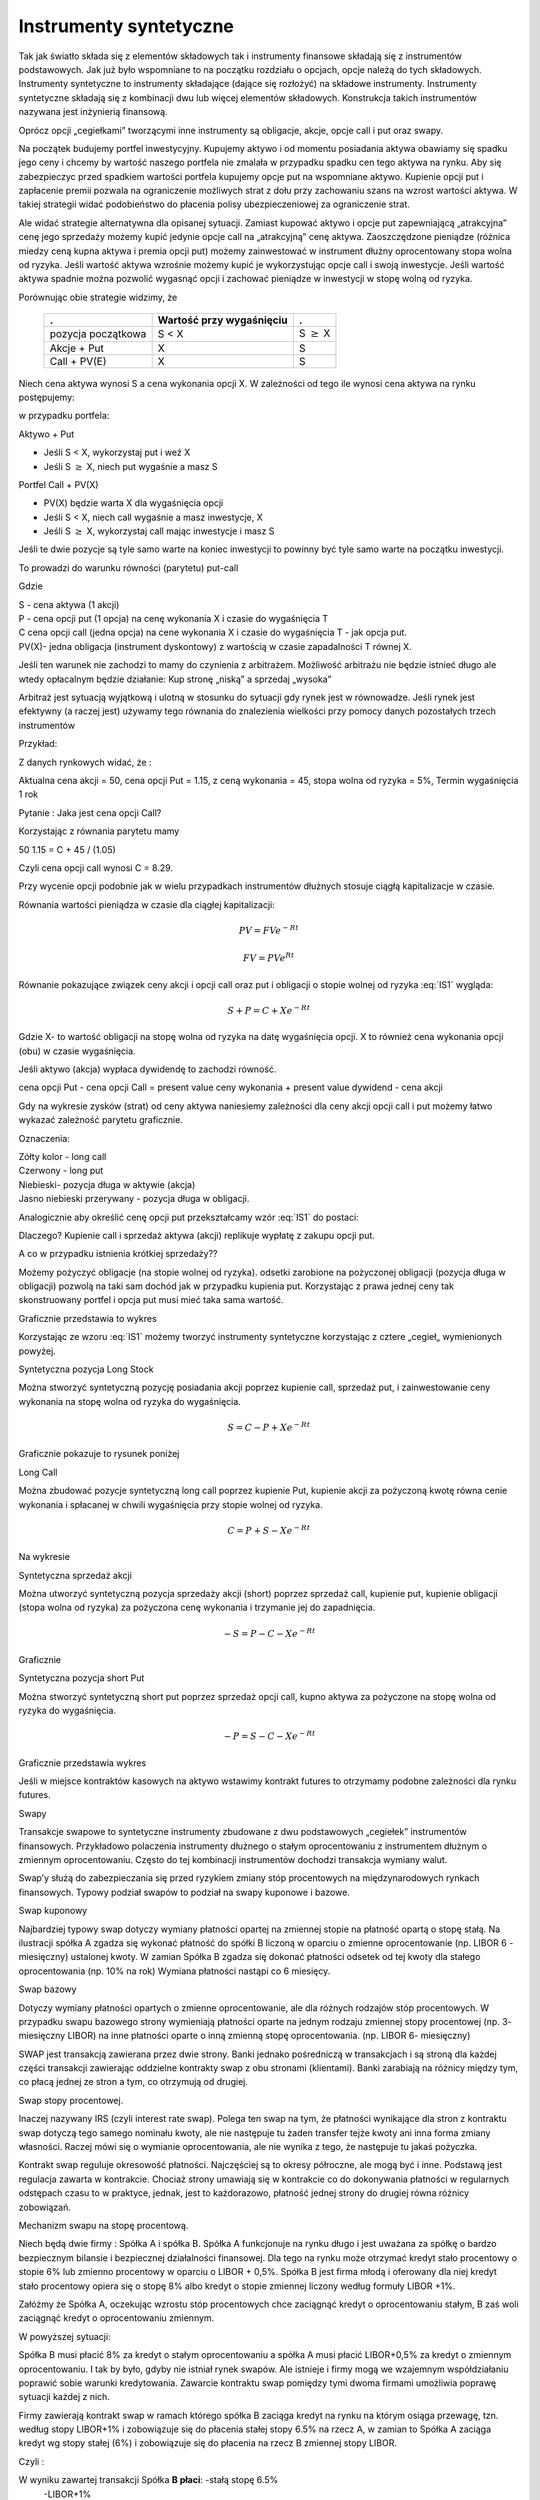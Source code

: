 ﻿Instrumenty syntetyczne
=======================

Tak jak światło składa się z elementów składowych tak i instrumenty
finansowe składają się z instrumentów podstawowych. Jak już było
wspomniane to na początku rozdziału o opcjach, opcje należą do tych
składowych. Instrumenty syntetyczne to instrumenty składające (dające
się rozłożyć) na składowe instrumenty. Instrumenty syntetyczne
składają się z kombinacji dwu lub więcej elementów
składowych. Konstrukcja takich instrumentów nazywana jest inżynierią
finansową.

Oprócz opcji „cegiełkami” tworzącymi inne instrumenty są obligacje,
akcje, opcje call i put oraz swapy.

Na początek budujemy portfel inwestycyjny. Kupujemy aktywo i od
momentu posiadania aktywa obawiamy się spadku jego ceny i chcemy by
wartość naszego portfela nie zmalała w przypadku spadku cen tego
aktywa na rynku. Aby się zabezpieczyc przed spadkiem wartości portfela
kupujemy opcje put na wspomniane aktywo.  Kupienie opcji put i
zapłacenie premii pozwala na ograniczenie możliwych strat z dołu przy
zachowaniu szans na wzrost wartości aktywa. W takiej strategii widać
podobieństwo do płacenia polisy ubezpieczeniowej za ograniczenie
strat.

Ale widać strategie alternatywna dla opisanej sytuacji.  Zamiast
kupować aktywo i opcje put zapewniającą „atrakcyjna” cenę jego
sprzedaży możemy kupić jedynie opcje call na „atrakcyjną” cenę aktywa.
Zaoszczędzone pieniądze (różnica miedzy ceną kupna aktywa i premia
opcji put) możemy zainwestować w instrument dłużny oprocentowany stopa
wolna od ryzyka.  Jeśli wartość aktywa wzrośnie możemy kupić je
wykorzystując opcje call i swoją inwestycje. Jeśli wartość aktywa
spadnie można pozwolić wygasnąć opcji i zachować pieniądze w
inwestycji w stopę wolną od ryzyka.

Porównując obie strategie widzimy, że 

    ====================	========================	=================
    .				Wartość przy wygaśnięciu	.
    ====================	========================	=================
    pozycja początkowa		S < X				S :math:`\geq` X
    Akcje + Put			X				S
    Call + PV(E)		X				S
    ====================	========================	=================


Niech cena aktywa wynosi S a cena wykonania opcji X.  W zależności od tego ile wynosi cena aktywa na rynku postępujemy:

w przypadku portfela:

Aktywo + Put

- Jeśli S < X, wykorzystaj put i weź X
- Jeśli S :math:`\geq` X, niech put wygaśnie a masz S

Portfel  Call + PV(X)

- PV(X) będzie warta X dla wygaśnięcia opcji 
- Jeśli S < X, niech call wygaśnie a masz inwestycje, X
- Jeśli S :math:`\geq` X, wykorzystaj call mając inwestycje i masz  S

Jeśli te dwie pozycje są tyle samo warte na koniec inwestycji  to powinny być tyle samo warte na początku inwestycji. 

To prowadzi do warunku równości (parytetu) put-call 

.. math::
   :label: IS1

   S + P = C + PV(X)


Gdzie

| S - cena aktywa (1 akcji)
| P - cena opcji put (1 opcja) na cenę wykonania X i czasie do wygaśnięcia T
| C cena opcji  call (jedna  opcja)  na cene wykonania X i czasie do wygaśnięcia T - jak opcja put.
| PV(X)- jedna obligacja (instrument dyskontowy) z wartością w czasie zapadalności T równej X.

Jeśli ten warunek nie zachodzi to mamy do czynienia z arbitrażem.  Możliwość arbitrażu nie będzie istnieć długo ale wtedy  opłacalnym będzie działanie: Kup stronę „niską” a sprzedaj „wysoka” 

Arbitraż  jest sytuacją wyjątkową i  ulotną  w stosunku do  sytuacji gdy rynek jest  w równowadze.  Jeśli rynek jest efektywny (a raczej jest) używamy tego równania do znalezienia wielkości przy pomocy danych pozostałych trzech instrumentów 

Przykład:

Z danych rynkowych widać, że :

Aktualna cena akcji = 50, cena opcji  Put = 1.15, z ceną wykonania = 45, stopa wolna od ryzyka = 5%, Termin wygaśnięcia 1 rok 

Pytanie : Jaka jest cena  opcji Call?

Korzystając z równania parytetu mamy 

50  1.15 = C + 45 / (1.05)

Czyli cena opcji call wynosi  C = 8.29. 

Przy wycenie opcji podobnie jak w wielu przypadkach instrumentów dłużnych stosuje ciągłą kapitalizacje w czasie. 

Równania wartości pieniądza w czasie dla ciągłej kapitalizacji:

.. math::

   PV = FVe^{-Rt} 

   FV = PVe^{Rt} 


Równanie pokazujące związek ceny akcji i opcji call oraz put i
obligacji o stopie wolnej od ryzyka :eq:`IS1` wygląda:

.. math::

   S + P = C + Xe^{-Rt} 


Gdzie  X- to  wartość obligacji na stopę  wolna od ryzyka na datę wygaśnięcia opcji. X to również cena wykonania opcji (obu) w czasie wygaśnięcia. 

Jeśli  aktywo (akcja) wypłaca dywidendę to zachodzi równość.


cena opcji Put - cena opcji Call  = present value ceny wykonania  + present value dywidend  - cena akcji 


Gdy na wykresie zysków (strat) od ceny aktywa naniesiemy zależności
dla ceny akcji opcji call i put możemy łatwo wykazać zależność
parytetu graficznie.

.. image


Oznaczenia:

| Zółty kolor - long call
| Czerwony  - long put
| Niebieski- pozycja długa w aktywie (akcja)
| Jasno niebieski przerywany - pozycja długa w obligacji.

Analogicznie aby określić  cenę  opcji put  przekształcamy wzór :eq:`IS1` do postaci:

.. math::
   :label: IS2

   P = C - S + Xe^{-Rt}


Dlaczego?  Kupienie  call i sprzedaż aktywa (akcji)  replikuje  wypłatę z zakupu opcji  put.

A co w przypadku istnienia  krótkiej sprzedaży?? 

Możemy pożyczyć  obligacje (na stopie wolnej od ryzyka). odsetki zarobione na pożyczonej obligacji (pozycja długa w obligacji) pozwolą na taki sam dochód jak w przypadku kupienia put. Korzystając z prawa jednej ceny  tak skonstruowany portfel i opcja put musi mieć taka sama wartość.

Graficznie przedstawia to wykres

.. image


Korzystając ze wzoru :eq:`IS1` możemy tworzyć instrumenty syntetyczne korzystając z  cztere „cegieł„ wymienionych powyżej.

Syntetyczna pozycja  Long Stock

Można stworzyć syntetyczną pozycję posiadania akcji  poprzez kupienie  call, sprzedaż put, i zainwestowanie ceny wykonania  na stopę wolna od ryzyka do wygaśnięcia.

.. math::

   S = C - P + Xe^{-Rt}


Graficznie  pokazuje to rysunek poniżej 

.. image


Long Call

Można zbudować pozycje syntetyczną  long call poprzez kupienie Put, kupienie akcji za pożyczoną kwotę równa cenie wykonania i spłacanej w chwili wygaśnięcia przy stopie wolnej od ryzyka.  

.. math::

   C = P+ S - Xe^{-Rt}


Na wykresie 

.. image


Syntetyczna sprzedaż  akcji  

Można utworzyć syntetyczną pozycja sprzedaży akcji  (short) poprzez sprzedaż call, kupienie put,  kupienie obligacji (stopa wolna od ryzyka) za pożyczona  cenę wykonania  i trzymanie jej do zapadnięcia. 

.. math::

   -S =  P - C - Xe^{-Rt}


Graficznie

.. image


Syntetyczna pozycja short Put

Można stworzyć syntetyczną short put poprzez sprzedaż opcji  call, kupno aktywa za pożyczone na stopę wolna od ryzyka do wygaśnięcia. 

.. math::

   -P = S - C - Xe^{-Rt}


Graficznie przedstawia wykres

.. image


Jeśli  w miejsce  kontraktów  kasowych  na aktywo wstawimy  kontrakt futures to otrzymamy podobne zależności  dla rynku futures.

Swapy

Transakcje  swapowe to  syntetyczne instrumenty  zbudowane z dwu podstawowych „cegiełek”  instrumentów finansowych. Przykładowo  polaczenia instrumenty dłużnego o stałym oprocentowaniu z instrumentem dłużnym o zmiennym oprocentowaniu. Często do tej kombinacji instrumentów  dochodzi transakcja wymiany walut.

Swap’y służą do zabezpieczania się przed ryzykiem zmiany stóp procentowych na międzynarodowych rynkach finansowych. Typowy podział swapów to podział na swapy kuponowe i bazowe.

Swap kuponowy

Najbardziej typowy swap dotyczy wymiany płatności opartej na zmiennej stopie na płatność opartą o stopę stałą. Na ilustracji spółka A zgadza się wykonać płatność do spółki B liczoną w oparciu o zmienne oprocentowanie (np. LIBOR 6 - miesięczny) ustalonej kwoty. W zamian Spółka B zgadza się dokonać płatności odsetek od tej kwoty dla stałego oprocentowania (np. 10% na rok) Wymiana płatności nastąpi co 6 miesięcy. 

Swap  bazowy 

Dotyczy wymiany płatności opartych o zmienne oprocentowanie, ale dla różnych rodzajów stóp procentowych. W przypadku swapu bazowego strony wymieniają płatności oparte na jednym rodzaju zmiennej stopy procentowej (np. 3- miesięczny LIBOR) na inne płatności oparte o inną zmienną stopę oprocentowania. (np. LIBOR 6- miesięczny) 

SWAP jest transakcją zawierana przez dwie strony. Banki jednako pośredniczą w transakcjach i są stroną dla każdej części transakcji zawierając oddzielne kontrakty swap z obu stronami (klientami). Banki zarabiają na różnicy między tym, co płacą jednej ze stron a tym, co otrzymują od drugiej. 

Swap stopy procentowej.

Inaczej nazywany IRS (czyli interest rate swap).  Polega ten swap na tym, że płatności wynikające dla stron z kontraktu swap dotyczą tego samego nominału kwoty, ale nie następuje tu żaden transfer tejże kwoty ani inna forma zmiany własności. Raczej mówi się o wymianie oprocentowania, ale nie wynika z tego, że następuje tu jakaś pożyczka. 

Kontrakt swap reguluje okresowość płatności. Najczęściej są to okresy półroczne, ale mogą być i inne. Podstawą jest regulacja zawarta w kontrakcie. Chociaż strony umawiają się w kontrakcie co do dokonywania płatności w regularnych odstępach czasu to w praktyce, jednak, jest to każdorazowo, płatność jednej strony do drugiej równa różnicy zobowiązań. 

Mechanizm  swapu  na stopę procentową.

Niech będą dwie firmy : Spółka A i spółka B. Spółka A  funkcjonuje na rynku długo  i jest uważana  za spółkę o  bardzo bezpiecznym  bilansie i bezpiecznej działalności finansowej. Dla tego na rynku  może otrzymać kredyt  stało procentowy o stopie 6% lub zmienno procentowy w oparciu o LIBOR + 0,5%. Spółka B  jest firma młodą i oferowany dla niej kredyt stało procentowy opiera się o stopę 8% albo kredyt o stopie zmiennej liczony według formuły LIBOR +1%.

Załóżmy że Spółka A, oczekując wzrostu stóp procentowych chce zaciągnąć kredyt o oprocentowaniu stałym, B zaś woli zaciągnąć kredyt o oprocentowaniu zmiennym.

W powyższej sytuacji:

Spółka B  musi płacić 8% za kredyt o stałym oprocentowaniu a spółka  A musi płacić LIBOR+0,5% za kredyt o zmiennym oprocentowaniu.  I tak by było, gdyby nie istniał rynek swapów. Ale istnieje i firmy mogą we wzajemnym współdziałaniu poprawić sobie warunki kredytowania. Zawarcie kontraktu swap pomiędzy tymi dwoma firmami umożliwia poprawę sytuacji każdej z nich.

Firmy zawierają kontrakt swap w ramach którego spółka B zaciąga kredyt na rynku na którym osiąga przewagę, tzn. według stopy LIBOR+1% i zobowiązuje się do płacenia stałej stopy 6.5% na rzecz A, w zamian to Spółka  A zaciąga kredyt wg stopy stałej (6%) i zobowiązuje się do płacenia na rzecz B zmiennej stopy LIBOR.

Czyli :					


.. image



W wyniku zawartej transakcji Spółka **B płaci**:	-stałą stopę 6.5% 
							-LIBOR+1% 

Ale dostaje 						+LIBOR 

Czyli, w sumie płaci 7.5% odsetek wg stałej stopy procentowej 

Dzięki zastosowaniu takiego swapu firma B zaoszczędza 0.5% w stosunku do stopy oferowanej przez kredytodawcę.

Natomiast spółka **A płaci**:		-stałą stopę 6% 
					-LIBOR% 

Lecz dostaje od społki B  		+stałą stopę 6.5% 

w sumie płaci LIBOR-0.5% odsetek (zmienna stopa procentowa) 

Dzięki zastosowaniu takiego swapu firma A zaoszczędza 1% w stosunku do stopy oferowanej przez kredytodawcę. 

Znalezienie drugiej strony swapu często jest trudne. Trudność tą usuwa  pośrednik finansowy, który  niejako staje się strona dla  obu stron swapu. Pośrednik przejmuje na siebie ryzyko związane z niedotrzymaniem warunków umowy przez kontrahenta (ryzyko kredytowe), oraz może przejmować na siebie część ryzyka walutowego (w swapach walutowych).Żąda w zamian wynagrodzenia- czyli każda ze stron rezygnuje na rzecz pośrednika z części beneficjów swapu. 

Swap stopy procentowej ma podobną strukturę do kontraktu terminowego futures (forward) na stopę procentową,  w tym sensie, że przyszłe zobowiązania swapu są określane dzisiaj. 

Swap walutowy

W transakcji swapu walutowego (currency swap), strony wymieniają waluty po ustalonym kursie, Następnie w określonych okresach dokonują wzajemnie płatności odsetkowych w oparciu o wcześniej ustalone pary stóp procentowych. Na koniec, dokonują powtórnej wymiany do oryginalnych walut  w terminie zapadalności transakcji.  

W każdym swapie walutowym występują trzy ważne składowe:

- Kwota główna
- Kurs wymiany
- Dwie stopy oprocentowania

Na początku swapu strony „wymieniają się” Kwotą Główną. Wymiana może być zarówno rzeczywista jak i „teoretyczna” (fizyczna wymiana nie ma miejsca). Kurs wymiany - kurs spot. Znaczenie kwoty głównej jest istotne dla określenia wielkości odsetek i wielkości wtórnej wymiany pod koniec transakcji swap. *Końcowa wymiana następuje po kursie wymiany początkowej.*

Walutowy swap kuponowy.

Ten rodzaj swapu zwany powszechnie (*currency coupon swap*) (cross currency interest rate swap) jest złożeniem  swapu walutowego ze swapem  stopy procentowej.  Mechanizm swapu jest taki sam jak poprzednio. (Te same ruchy i zasady przepływu strumieni pieniężnych jak w swapie walutowym). Dodatkowo  zamieniane jest oprocentowanie o stopie stałej na zmienna, lub odwrotnie.

Przykład: Dolarowy kredyt o stałej stopie odsetek zamieniany jest  na  kredyt w Euro o zmiennym oprocentowaniu. 

Assets swap

Swap aktywów jest kombinacją  aktywów i swapu, tak by stworzyć syntetyczne aktywa. Przykładowo: aktywo stałego oprocentowania może zostać zamienione w aktywo o zmiennym oprocentowaniu wyceniane w tej samej lub innej  walucie. 

Przykład:

Strony transakcji : Fundusz inwestycyjny i bank.

Fundusz inwestycyjny zamierza kupić na rynku : albo obligacje o stałym oprocentowaniu o rentowności 5 % rocznie, albo papier o zmiennym oprocentowaniu wyceniany na poziomie LIBOR. 

Bank  jest zainteresowany posiadaniem obligacji stał.opr.-5 %, albo zamierza udzielić kredytu hipotecznego dla klienta na poziomie LIBOR + 0.5%.
Fundusz kupuje obligacje i „swapuje” ją z bankiem, bez pośrednika.

Mechanizm swapu:

- Fundusz: Kupuje obl. o rentowności			5%

   - Płaci do banku					-4,75%
   - Otrzymuje z banku					*LIBOR*

Czyli w wyniku  otrzymuje				LIBOR +0,25

Bank: Udziela kredytu hipotecznego o oprocentowaniu	LIBOR +0,5%

- Otrzymuje   od Funduszu				4,75%
- Płaci do funduszu					*-LIBOR*

Czyli w sumie otrzymuje					5,25%

W wyniku transakcji swapu z funduszem Bank wykreował syntetyczna obligacje stało procentowa o oprocentowaniu wyższym niż rynek a fundusz syntetyczny papier dłużny zmienno procentowy o rentowności wyższej niż rynek.

Swap a kontrakt forward

Swap to umowa stron  by wymienić się przepływami pieniężnymi w przyszłości. Umowa ta określa daty w których strumienie pieniężne będą płacone i sposób jak będą one liczone.  Kontrakt forward jest przykładem prostego swapu.  W przypadku kontraktu forward, następuje wymiana  przepływów pieniężnych w danej, konkretnej dacie w przyszłości.  W przypadku swapu przepływy występuje kilka razy w określonych datach w przyszłości.  Czyli ... innymi słowy, ... Możemy traktować swap jako syntetyczny  portfel kontraktów forward.

Swap jako para obligacji.

Jeśli kupujemy obligację, płacą  nam odsetki. Jeśli emitujemy  obligację, to my płacimy odsetki.  W prostym swap’ie, robimy  obie te rzeczy czyli płacimy stałe oprocentowanie fixed rate,  nam  płacą zmienne oprocentowanie, lub  odwrotnie.

Forward Rate Agreement (FRA)

Transakcja FRA to terminowa transakcja stopy procentowej polegająca na ustaleniu w dniu jej zawarcia wysokości stopy procentowej dla przyszłego okresu odsetkowego (np. za 6 miesięcy) w odniesieniu do kwoty nominalnej, bez faktycznego jej zaangażowania. Zysk, bądź strata wynikają z różnicy pomiędzy stopą procentową transakcji, a właściwą dla danego okresu odsetkowego stawką referencyjną.

FRA są równoważne kontraktom *forward* w krótkoterminowych *swap’ach* stopy procentowej. FRA są syntetycznymi kontraktami swap  kontraktów *forward* lub *futures*.

FRA jest umową stron aby wymienić się (swap)płatnościami wynikającymi ze stóp procentowych poprzez umówiony okres od pewnej daty w przyszłości. Jedna ze stron takiego kontraktu ustala sobie stałe oprocentowanie a druga zmienne. Kwota główna nie zostaje przesuwana” miedzy stronami, natomiast w dacie umowy jedna strona dokonuje wpłaty by skompensować drugiej stronie różnicę pomiędzy uzgodnionym oprocentowaniem  a stopą spot w dniu zawarcia. 

Swaption

Instrument finansowy, który jest opcją na zakup/sprzedaż swapu.  - Długa pozycja w opcji kupna daje prawo, ale nie obowiązek kupna swapu. - Posiadacz opcji sprzedaży może, ale nie musi sprzedać swap o określonych wcześniej cechach, po określonej cenie. 


